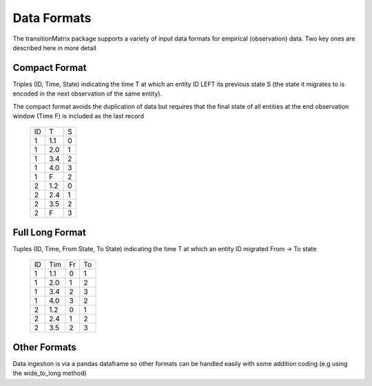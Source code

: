 Data Formats
============

The transitionMatrix package supports a variety of input data formats for empirical (observation) data.
Two key ones are described here in more detail

Compact Format
-------------------------------------------

Triples (ID, Time, State) indicating the time T at which an entity ID LEFT its previous state S (the state it migrates to
is encoded in the next observation of the same entity).

The compact format avoids the duplication of data but requires that the final state of all entities at the end
observation window (Time F) is included as the last record

    +----+-----+---+
    | ID | T   | S |
    +----+-----+---+
    |  1 | 1.1 | 0 |
    +----+-----+---+
    |  1 | 2.0 | 1 |
    +----+-----+---+
    |  1 | 3.4 | 2 |
    +----+-----+---+
    |  1 | 4.0 | 3 |
    +----+-----+---+
    |  1 | F   | 2 |
    +----+-----+---+
    |  2 | 1.2 | 0 |
    +----+-----+---+
    |  2 | 2.4 | 1 |
    +----+-----+---+
    |  2 | 3.5 | 2 |
    +----+-----+---+
    |  2 | F   | 3 |
    +----+-----+---+


Full Long Format
-------------------------------------------

Tuples (ID, Time, From State, To State) indicating the time T at which an entity ID migrated From -> To state

    +----+-----+----+----+
    | ID | Tim | Fr | To |
    +----+-----+----+----+
    |  1 | 1.1 | 0  | 1  |
    +----+-----+----+----+
    |  1 | 2.0 | 1  | 2  |
    +----+-----+----+----+
    |  1 | 3.4 | 2  | 3  |
    +----+-----+----+----+
    |  1 | 4.0 | 3  | 2  |
    +----+-----+----+----+
    |  2 | 1.2 | 0  | 1  |
    +----+-----+----+----+
    |  2 | 2.4 | 1  | 2  |
    +----+-----+----+----+
    |  2 | 3.5 | 2  | 3  |
    +----+-----+----+----+


Other Formats
-------------------------------------------

Data ingestion is via a pandas dataframe so other formats can be handled easily with some addition coding (e.g
using the wide_to_long method)